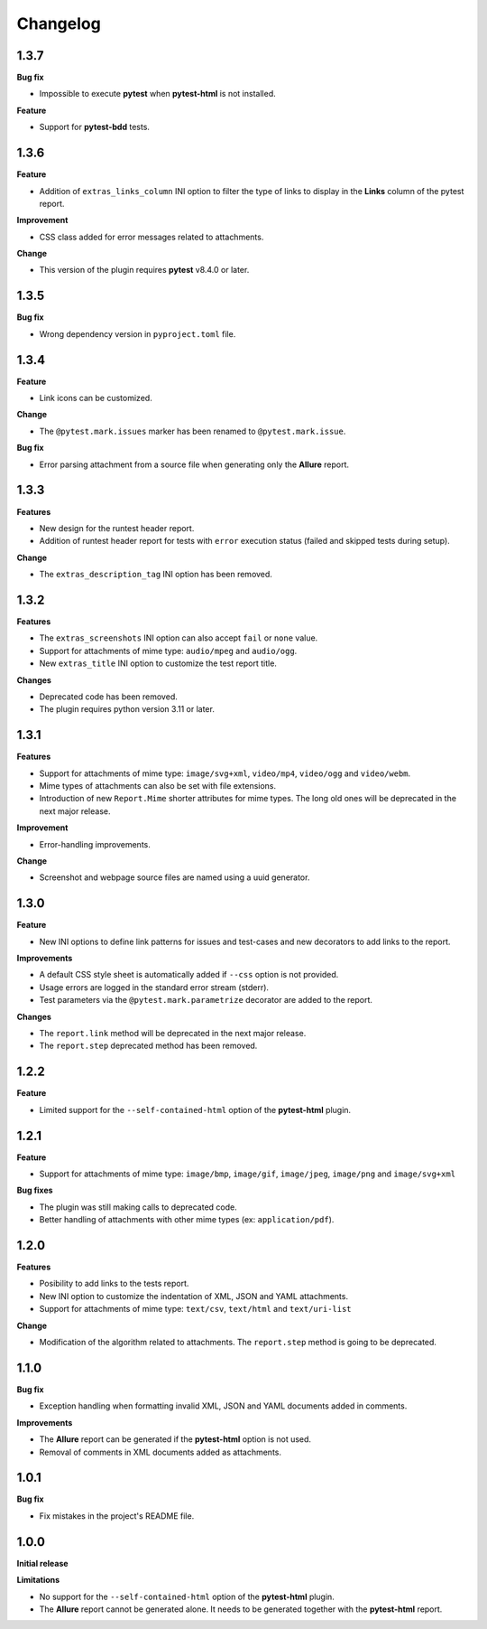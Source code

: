 =========
Changelog
=========


1.3.7
=====

**Bug fix**

* Impossible to execute **pytest** when **pytest-html** is not installed.

**Feature**

* Support for **pytest-bdd** tests.


1.3.6
=====

**Feature**

* Addition of ``extras_links_column`` INI option to filter the type of links to display in the **Links** column of the pytest report.

**Improvement**

* CSS class added for error messages related to attachments.

**Change**

* This version of the plugin requires **pytest** v8.4.0 or later.


1.3.5
=====

**Bug fix**

* Wrong dependency version in ``pyproject.toml`` file.


1.3.4
=====

**Feature**

* Link icons can be customized.

**Change**

* The ``@pytest.mark.issues`` marker has been renamed to ``@pytest.mark.issue``.

**Bug fix**

* Error parsing attachment from a source file when generating only the **Allure** report.


1.3.3
=====

**Features**

* New design for the runtest header report.
* Addition of runtest header report for tests with ``error`` execution status (failed and skipped tests during setup).

**Change**

* The ``extras_description_tag`` INI option has been removed.


1.3.2
=====

**Features**

* The ``extras_screenshots`` INI option can also accept ``fail`` or ``none`` value.
* Support for attachments of mime type: ``audio/mpeg`` and ``audio/ogg``.
* New ``extras_title`` INI option to customize the test report title.

**Changes**

* Deprecated code has been removed.
* The plugin requires python version 3.11 or later.


1.3.1
=====

**Features**

* Support for attachments of mime type: ``image/svg+xml``, ``video/mp4``, ``video/ogg`` and ``video/webm``.
* Mime types of attachments can also be set with file extensions.
* Introduction of new ``Report.Mime`` shorter attributes for mime types. The long old ones will be deprecated in the next major release.

**Improvement**

* Error-handling improvements.

**Change**

* Screenshot and webpage source files are named using a uuid generator.


1.3.0
=====

**Feature**

* New INI options to define link patterns for issues and test-cases and new decorators to add links to the report.

**Improvements**

* A default CSS style sheet is automatically added if ``--css`` option is not provided.
* Usage errors are logged in the standard error stream (stderr).
* Test parameters via the ``@pytest.mark.parametrize`` decorator are added to the report.

**Changes**

* The ``report.link`` method will be deprecated in the next major release.
* The ``report.step`` deprecated method has been removed.


1.2.2
=====

**Feature**

* Limited support for the ``--self-contained-html`` option of the **pytest-html** plugin.


1.2.1
=====

**Feature**

* Support for attachments of mime type: ``image/bmp``, ``image/gif``, ``image/jpeg``, ``image/png`` and ``image/svg+xml``

**Bug fixes**

* The plugin was still making calls to deprecated code.
* Better handling of attachments with other mime types (ex: ``application/pdf``).


1.2.0
=====

**Features**

* Posibility to add links to the tests report.
* New INI option to customize the indentation of XML, JSON and YAML attachments.
* Support for attachments of mime type: ``text/csv``, ``text/html``  and ``text/uri-list``

**Change**

* Modification of the algorithm related to attachments. The ``report.step`` method is going to be deprecated.


1.1.0
=====

**Bug fix**

* Exception handling when formatting invalid XML, JSON and YAML documents added in comments.
 
**Improvements**

* The **Allure** report can be generated if the **pytest-html** option is not used.
* Removal of comments in XML documents added as attachments.


1.0.1
=====

**Bug fix**

* Fix mistakes in the project's README file.


1.0.0
=====

**Initial release**

**Limitations**

* No support for the ``--self-contained-html`` option of the **pytest-html** plugin.

* The **Allure** report cannot be generated alone. It needs to be generated together with the **pytest-html** report.
